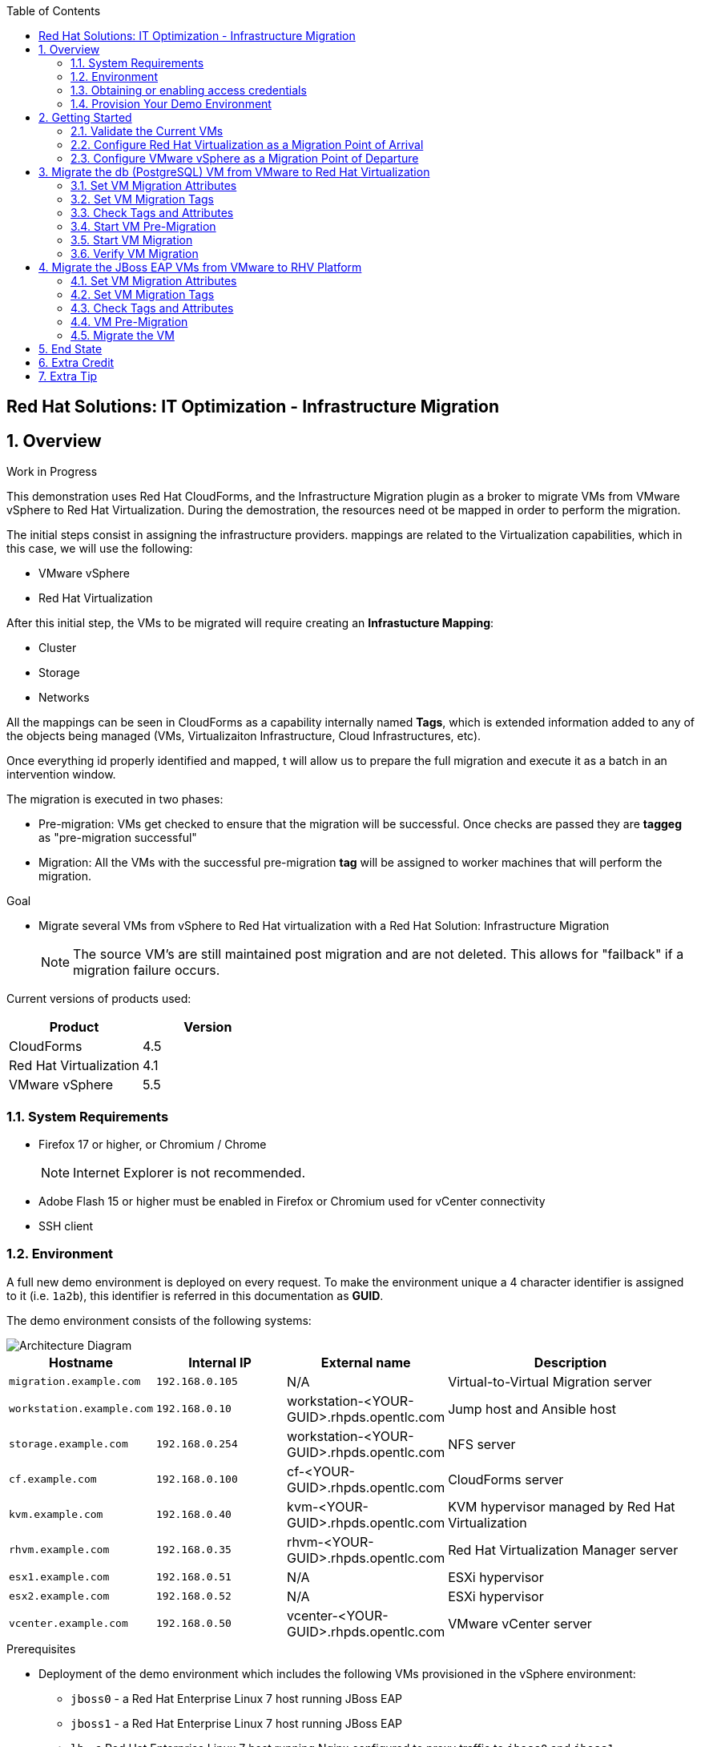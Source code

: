 :scrollbar:
:data-uri:
:toc2:
:imagesdir: images

== Red Hat Solutions: IT Optimization - Infrastructure Migration

:numbered:

== Overview

Work in Progress

This demonstration uses Red Hat CloudForms, and the Infrastructure Migration plugin as a broker to migrate VMs from VMware vSphere to Red Hat Virtualization. During the demostration, the resources need ot be mapped in order to perform the migration.

The initial steps consist in assigning the infrastructure providers.  mappings are related to the Virtualization capabilities, which in this case, we will use the following:

* VMware vSphere
* Red Hat Virtualization

After this initial step, the VMs to be migrated will require creating an *Infrastucture Mapping*:

* Cluster
* Storage
* Networks

All the mappings can be seen in CloudForms as a capability internally named *Tags*, which is extended information added to any of the objects being managed (VMs, Virtualizaiton Infrastructure, Cloud Infrastructures, etc). 

Once everything id properly identified and mapped, t  will allow us to prepare the full migration and execute it as a batch in an intervention window.

The migration is executed in two phases:

* Pre-migration: VMs get checked to ensure that the migration will be successful. Once checks are passed they are *taggeg* as "pre-migration successful"
* Migration: All the VMs with the successful pre-migration *tag* will be assigned to worker machines that will perform the migration.

.Goal
* Migrate several VMs from vSphere to Red Hat virtualization with a Red Hat Solution: Infrastructure Migration
+
NOTE: The source VM's are still maintained post migration and are not deleted. This allows for "failback" if a migration failure occurs.


Current versions of products used:

[cols="1,1",options="header"]
|=======
|Product |Version 
|CloudForms |4.5
|Red Hat Virtualization |4.1
|VMware vSphere |5.5
|=======

=== System Requirements

* Firefox 17 or higher, or Chromium / Chrome
+
[NOTE]
Internet Explorer is not recommended.

* Adobe Flash 15 or higher must be enabled in Firefox or Chromium used for vCenter connectivity
* SSH client

=== Environment

A full new demo environment is deployed on every request. To make the environment unique a 4 character identifier is assigned to it (i.e. `1a2b`), this identifier is referred in this documentation as *GUID*.  

The demo environment consists of the following systems:

image::architecture_diagram.png[Architecture Diagram]

[cols="1,1,1,2",options="header"]
|=======
| Hostname | Internal IP | External name | Description
|`migration.example.com` | `192.168.0.105` | N/A |Virtual-to-Virtual Migration server
|`workstation.example.com` |`192.168.0.10` | workstation-<YOUR-GUID>.rhpds.opentlc.com |Jump host and Ansible host
|`storage.example.com` |`192.168.0.254` | workstation-<YOUR-GUID>.rhpds.opentlc.com | NFS server
|`cf.example.com` |`192.168.0.100` |  cf-<YOUR-GUID>.rhpds.opentlc.com |CloudForms server
|`kvm.example.com` |`192.168.0.40` | kvm-<YOUR-GUID>.rhpds.opentlc.com |KVM hypervisor managed by Red Hat Virtualization
|`rhvm.example.com` |`192.168.0.35` | rhvm-<YOUR-GUID>.rhpds.opentlc.com |Red Hat Virtualization Manager server
|`esx1.example.com` |`192.168.0.51` | N/A |ESXi hypervisor
|`esx2.example.com` |`192.168.0.52` | N/A |ESXi hypervisor
|`vcenter.example.com` |`192.168.0.50` | vcenter-<YOUR-GUID>.rhpds.opentlc.com |VMware vCenter server
|=======

.Prerequisites

* Deployment of the demo environment which includes the following VMs provisioned in the vSphere environment:
** `jboss0` - a Red Hat Enterprise Linux 7 host running JBoss EAP
** `jboss1` - a Red Hat Enterprise Linux 7 host running JBoss EAP
** `lb` - a Red Hat Enterprise Linux 7 host running Nginx configured to proxy traffic to `jboss0` and `jboss1`
** `db` - a Red Hat Enterprise Linux 7 host running PostgreSQL that the `jboss0` and `jboss1` application servers connect to

* An external service is configured as https://app-<YOUR-GUID>.rhpds.opentlc.com pointing to the Load Balancer to make the Ticket Monster app accesible.

=== Obtaining or enabling access credentials

. First time login, forgot login or password? Go to https://www.opentlc.com/account 

. Your username should NOT have an *@* in it. 

. Partners MUST request access to RHPDS by sending an email to open-program@redhat.com. 

=== Provision Your Demo Environment

. Log in to the link:https://rhpds.redhat.com/[Red Hat Product Demo System] with your provided credentials. 

. Go to *Services -> Catalogs*.

. Under *All Services -> Red Hat Solutions*, select *Infrastructure Migration Demo*.

. On the right pane, click *Order*.

. Please, read carefully all of the information on the resulting page, check the box to confirm you understood the runtime warning message, and then click *Submit*.
+
[IMPORTANT]
====
* It takes about 20 ~ 30 minutes for the demo to load completely and become accessible.
** Wait for the full demo to load, even if some of its systems are marked "Up."
* Watch for an email with information about how to access your demo environment.
** Make note of the email's contents: a list of hostnames, IP addresses, and your GUID.
** Whenever you see <YOUR-GUID> in the demo instructions, replace it with the GUID provided in the email.
* You can get real-time updates and status of your demo environment at https://www.opentlc.com/rhpds-status.
====
+
[TIP]
Be mindful of the runtime of your demo environment! It may take several hours to complete the demo, so you may need to extend the runtime. This is especially important in later steps when you are building virtual machines. For information on how to extend runtime and lifetime, see https://www.opentlc.com/lifecycle.

== Getting Started

. Once the system is running, use SSH to access your demo server using your OPENTLC login name and private SSH key.

* Using a Unix/Linux system:
+
----
$ ssh -i /path/to/private_key <YOUR-OpenTLC-USERNAME-redhat.com>@workstation-<YOUR-GUID>.rhpds.opentlc.com
----

* Example for user 'batman' and GUID '1a2b', using the default ssh private key:
+
----
$ ssh -i ~/.ssh/id_rsa batman-redhat.com@workstation-1a2b.rhpds.opentlc.com
----

. Become `root` using the provided password:
+
----
$ sudo -i
----

. Check the status of the environment using ansible:
+
----
# ansible all -m ping
----
+
This command establishes a connection to all the machines in the environment (except ESXi servers). 
In case the machines are up an running a success message, per each, will show up. 
This is an example of a success message for the VM jboss0.example.com:
+
----
jboss0.example.com | SUCCESS => {
    "changed": false, 
    "ping": "pong"
}
----
+ 
There are 4 VMs in the vCenter environment hosting an app with Nginx as loadbalancer, two JBoss EAP in domain mode, and a Postgresql database.
To check only if these ones are running, you may use the following command:
+
----
# ansible app -m ping
----

. Establish an SSH connection to the CloudForms server and monitor `automation.log`:
+
----
# ssh cf.example.com
# tail -f /var/www/miq/vmdb/log/automation.log
----
+
[TIP]
The log entries are very long, so it helps if you stretch this window as wide as possible.
+
[NOTE]
The log entries can be also seen in the CloudFomrm web UI in *Automation -> Automate -> Log*.

. Verify that the Ticket Monster app is running:

* Point your browser to https://app-<YOUR-GUID>.rhpds.opentlc.com and chek it is running:

image::app-ticketmonster-running.png[Ticket Monster app running]
[NOTE]
You must accept all of the self-signed SSL certificates.

. Prepare to manage the environment. From a web browser, open each of the URLs below in its own window or tab, using these credentials (except when noted):

* *Username*: `admin`
* *Password*: `<to_be_provided>`
+
[NOTE]
You must accept all of the self-signed SSL certificates.

* *Red Hat Virtualization Manager:* `https://rhevm-<YOUR-GUID>.rhpds.opentlc.com`
.. Navigate to and click *Administration Portal* and log in using `admin`, `<to_be_provided>`, and `internal`.

* *vCenter:* `https://vcenter-<YOUR-GUID>.rhpds.opentlc.com`

.. Use `root` as the username to log in to vCenter.

.. Click *Log in to vSphere Web Client*.

** Flash Player is required.
+
[TIP]
Modern browsers have flash player disabled by default. You may need to enable it for this page.

.. Click *VMs and Templates*.

* *CloudForms:* `https://cf-<YOUR-GUID>.rhpds.opentlc.com`
+
[TIP]
You can also find these URLs in the email provided when you provisioned the demo environment.

=== Validate the Current VMs

. On the CloudForms web interface, go to *Compute -> Infrastructure -> Providers*.

. If you see an exclamation mark (*!*), or a cross (*x*) in a provider, check the provider's box, go to *Authentication -> Re-check Authentication Status*.
+
[TIP]
Take into account that vCenter may take longer to start.

. Go to *Compute -> Infrastructure -> Virtual Machines -> VMs -> All VMs*.

. All VMs and Templates in both RHV and vSphere show as entities in CloudForms.
+
[NOTE]
If you needed to validate providers, you may have to wait a few minutes and refresh the screen before the VMs show up.

. Select the pane *VMs & Templates* and, in it, the *VMware* provider.

. Only the VMs and Templates in vSphere will show.

=== Configure Red Hat Virtualization as a Migration Point of Arrival

image::rhv-point-of-arrival-tag.png[RHV PoA]

. On the `cf` system, go to *Compute -> Infrastructure -> Providers*.

. Click *RHV*.

. Select *Policy -> Edit Tags*.

. Select *Point of Arrival* and then select *Rhev* for the assigned value.
+
* This sets this provider as an available Red Hat Virtualization destination.

. Select the *provider_type* tag and select *POA* for the assigned value, then click *Save*.
+
* This sets this provider as the current point of arrival.

=== Configure VMware vSphere as a Migration Point of Departure

image::vsphere-point-of-departure-tag.png[vSphere PoD]

. Navigate to the *VMware* provider.

. Select *Policy -> Edit Tags*.

. Select *provider_type* and select *POD* for the assigned value, then click *Save*.
+
* This sets this provider as the point of departure or source provider.

== Migrate the db (PostgreSQL) VM from VMware to Red Hat Virtualization

. Use CloudForms to shut down (_not_ power off) the VMs to be migrated. Initially just `db` but, all VMs can be shut down (`db`, `jboss0`, `jboss1`, `lb`).
+
[TIP]
It can be verified that `db` VM is down by running, in the terminal, in the workstation machine, the check command:
`# ansible db.example.com -m ping`

For all application VMs (`db`, `jboss0`, `jboss1`, `lb`) the check command is:
`# ansible app -m ping`

=== Set VM Migration Attributes

. On the `cf` system, go to *Services -> Catalogs* and select the *Service Catalogs* pane.

. Under *All Services -> Import CSV*, select *Import Attributes*.

. On the right, click *Order*.

. On the resulting screen, select `attribute_db.csv` in the *Filename* field and click *Submit*.

. Monitor `automation.log` on the `cf` server.  When the process is complete, continue with the next section.
It can be done by establishing an SSH connection to the CloudForms server and watching the content of `automation.log`:
+
----
# ssh cf.example.com
# tail -f /var/www/miq/vmdb/log/automation.log
----
+
[NOTE]
The log entries can be also seen in the CloudForms web UI in *Automation -> Automate -> Log*.
+
[TIP]
The csv files for attributes can be accessed in the machine `cf` under the folder `/mnt/migrate/import_csv/attributes/`.

=== Set VM Migration Tags

. On the `cf` system, go to *Services -> Catalogs -> Service Catalogs*.

. Under *All Services -> Import CSV*, select *Import Tags*.

. On the right, click *Order*.

. On the resulting screen, select `tag_db.csv` in the *Filename* field and click *Submit*.

. Monitor `automation.log` on the `cf` server.  When the process is complete, continue with the next section.
It can be done by establishing an SSH connection to the CloudForms server and watching the content of `automation.log`:
+
----
# ssh cf.example.com
# tail -f /var/www/miq/vmdb/log/automation.log
----
+
[NOTE]
The log entries can be also seen in the CloudFomrm web UI in *Automation -> Automate -> Log*.
+
[TIP]
The csv files for attributes can be accessed in the machine `cf` under the folder `/mnt/migrate/import_csv/tags/`.

=== Check Tags and Attributes

. Go to *Infrastructure -> Providers -> Virtual Machines -> VMs -> All VMs*.

. Navigate to the `db` VM.

. Under *Custom Attributes*, confirm that there is a custom attribute called `ip` with the value you provided in `attribute_db.csv`.

. Under *Smart Management*, confirm that *migrate_group* is set to `demo2` and *Point of Arrival* is set to `Rhev`.

=== Start VM Pre-Migration

Before starting the migration a set of checks are run against the tagged VMs to facilitate a successful migration. Once the checks are passed, the VMs are tagged as *check_premigrate_tag = true*. The migration will not run on the VMs unles the machines have this tag assigned.

. On the `cf` system, go to *Services -> Catalogs* and choose the *Service Catalogs* pane.

. Under *All Services -> Migration*, select *Batch_PreMigrate*.

. On the right, click *Order*.

. For *Migration Group*, select `demo2`.

. Verify in the *VMs in Migration Group* textbox that `db` is the only Vm displayed, and click *Submit*.

. Monitor `automation.log` in the terminal connected to CloudForms.
+
----
# ssh cf.example.com
# tail -f /var/www/miq/vmdb/log/automation.log
----
+
[NOTE]
The log entries can be also seen in the CloudFomrm web UI in *Automation -> Automate -> Log*.

=== Start VM Migration

. On the `cf` system, go to *Services -> Catalogs* and choose the *Service Catalogs* pane.

. Under *All Services -> Migration*, select *Batch_Migrate*.

. On the right, click *Order*.

. For *Migration Group*, select `demo2`.

. Verify in the *VMs in Migration Group* textbox that `db` is the only Vm displayed, and click *Submit*.

. Monitor `automation.log` in the terminal connected to CloudForms, and the Red Hat Virtualization Admin GUI closely.
+
[NOTE]
The log entries can be seen in the CloudFomrm web UI in *Automation -> Automate -> Log*.
+
[TIP]
====
It may be beneficial to open three separate sessions to the Migration server and run the following:

----
# watch find /mnt
----

----
# tail -f /mnt/migrate/ova/db.example.com/*log
----

----
# tail -f /mnt/migrate/ova/db.example.com/*err
----
====
+
NOTE: It takes about 20 minutes for `automation.log` to show that the service is complete.

=== Verify VM Migration

. Log in to the Red Hat Virtualization Admin GUI and open the console for the `db` VM that was migrated.

. Start the `db` VM and log in as `root` with the password `<to_be_provided>`.

. Make sure the VM retained the IP address from `attribute_db.csv` and that it can resolve an external hostname.


== Migrate the JBoss EAP VMs from VMware to RHV Platform

. Use CloudForms to shut down (_not_ power off) the VMs to be migrated. Initially just `jboss0` and `jboss1` but, all VMs can be shut down (`db`, `jboss0`, `jboss1`, `lb`).
+
[TIP]
It can be verified that `jboss0` and `jboss1` VM are down by running, in the terminal, in the workstation machine, the check command:
`# ansible jboss -m ping`

For all application VMs (`db`, `jboss0`, `jboss1`, `lb`) the check command is:
`# ansible app -m ping`

=== Set VM Migration Attributes

. On the `cf` system, go to *Services -> Catalogs* and select the *Service Catalogs* pane.

. Under *All Services -> Import CSV*, select *Import Attributes*.

. On the right, click *Order*.

. On the resulting screen, enter `attribute_jboss.csv` in the *Filename* field and click *Submit*.

. Monitor `automation.log` on the `cf` server.  When the process is complete, continue with the next section.
+
[NOTE]
The log entries can be seen in the CloudFomrm web UI in *Automation -> Automate -> Log*.

=== Set VM Migration Tags

. On the `cf` system, go to *Services -> Catalogs -> Service Catalogs*.

. Under *All Services -> Import CSV*, select *Import Tags*.

. On the right, click *Order*.

. On the resulting screen, enter `tag_jboss.csv` in the *Filename* field and click *Submit*.

. Monitor `automation.log` on the `cf` server.  When the process is complete, continue with the next section.

=== Check Tags and Attributes

. Go to *Infrastructure -> Providers -> Virtual Machines -> VMs -> All VMs*.

=== VM Pre-Migration

. On the `cf` system, go to *Services -> Catalogs* and choose the *Service Catalogs* pane.

. Under *All Services -> Migration*, select *Batch_PreMigrate*.

. On the right, click *Order*.

. For *Migration Group*, select `demo`.

. Verify in the *VMs in Migration Group* textbox that `db` is the only Vm displayed, and click *Submit*.

. Monitor `automation.log` in the terminal connected to CloudForms.
+
----
# ssh cf.example.com
# tail -f /var/www/miq/vmdb/log/automation.log
----
+
[NOTE]
The log entries can be also seen in the CloudFomrm web UI in *Automation -> Automate -> Log*.

=== Migrate the VM

. On the `cf` system, go to *Services -> Catalogs -> Service Catalogs*.

. Under *All Services -> Migration*, select *Batch_Migrate*.

. On the right, click *Order*.

. For *Migration Group*, select `demo` then click *Submit*.

. Monitor `automation.log` and the RHV Platform dashboard closely.

== End State

* You now have the `db` server on VMware and the two `jboss` servers on RHV Platform.  
* The `lb` system remains on VMware

== Extra Credit

* Use what you learned in this lab to migrate `lb` to RHV Platform (Tip: use `demo3` migration group)

== Extra Tip

* You can use `attribute_all.csv` for attributes, `tag_all.csv` for tags, and `fulltest` as migration group, to perform a full migration.
